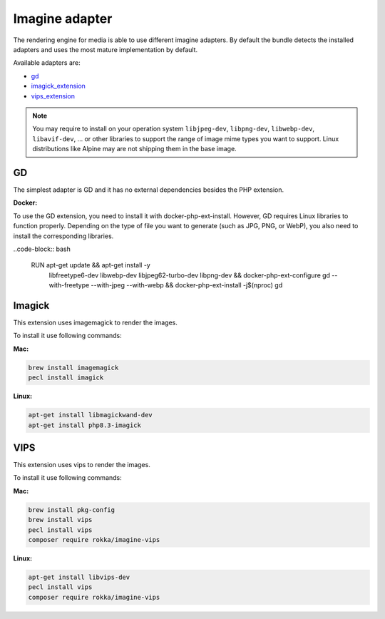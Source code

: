 Imagine adapter
===============

The rendering engine for media is able to use different imagine adapters. By default the bundle detects the installed
adapters and uses the most mature implementation by default.

Available adapters are:

* `gd`_
* `imagick_extension`_
* `vips_extension`_

.. note::

    You may require to install on your operation system ``libjpeg-dev``, ``libpng-dev``, ``libwebp-dev``, ``libavif-dev``, ...
    or other libraries to support the range of image mime types you want to support. Linux distributions like
    Alpine may are not shipping them in the base image.

GD
--

The simplest adapter is GD and it has no external dependencies besides the PHP extension.

**Docker:**

To use the GD extension, you need to install it with docker-php-ext-install. However, GD requires Linux libraries to function properly. Depending on the type of file you want to generate (such as JPG, PNG, or WebP), you also need to install the corresponding libraries.

..code-block:: bash

    RUN apt-get update && apt-get install -y \
        libfreetype6-dev \
        libwebp-dev \
        libjpeg62-turbo-dev \
        libpng-dev \
        && docker-php-ext-configure gd --with-freetype --with-jpeg --with-webp \
        && docker-php-ext-install -j$(nproc) gd \

Imagick
-------

This extension uses imagemagick to render the images.

To install it use following commands:

**Mac:**

.. code-block:: bash

    brew install imagemagick
    pecl install imagick

**Linux:**

.. code-block:: bash

    apt-get install libmagickwand-dev
    apt-get install php8.3-imagick

VIPS
----

This extension uses vips to render the images.

To install it use following commands:

**Mac:**

.. code-block:: bash

    brew install pkg-config
    brew install vips
    pecl install vips
    composer require rokka/imagine-vips

**Linux:**

.. code-block:: bash

    apt-get install libvips-dev
    pecl install vips
    composer require rokka/imagine-vips

.. _gd: http://php.net/manual/en/book.image.php
.. _imagick_extension: http://php.net/manual/en/book.imagick.php
.. _vips_extension: https://github.com/libvips/php-vips-ext
